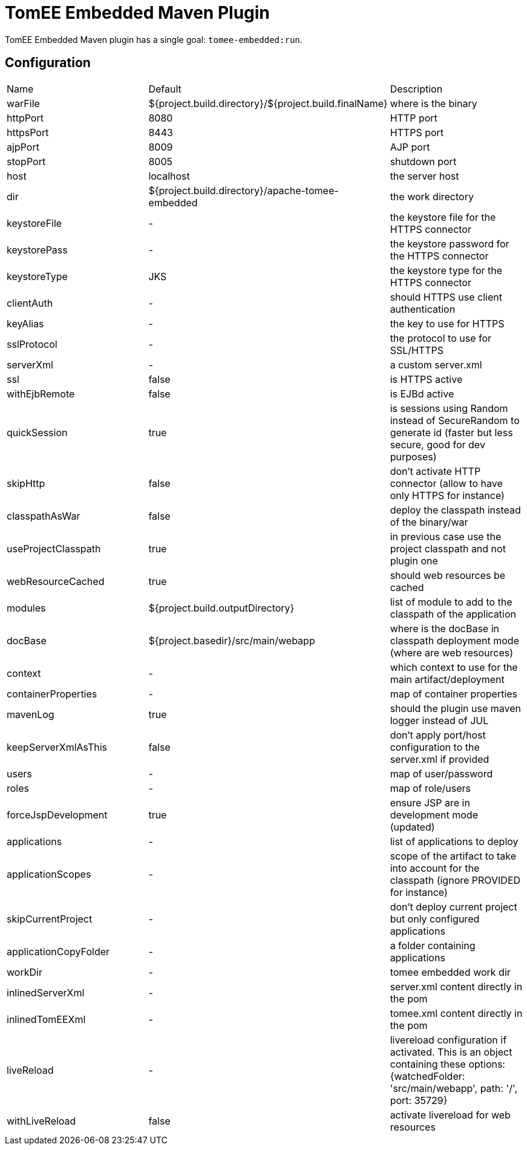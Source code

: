 = TomEE Embedded Maven Plugin
:jbake-date: 2016-03-16
:jbake-type: page
:jbake-status: published
:jbake-tomeepdf:

//Not in common
TomEE Embedded Maven plugin has a single goal: `tomee-embedded:run`.

== Configuration

[{properties-table-layout}]
|===
| Name | Default | Description
| warFile | ${project.build.directory}/${project.build.finalName} | where is the binary
| httpPort | 8080 | HTTP port
| httpsPort | 8443 | HTTPS port
| ajpPort | 8009 | AJP port
| stopPort | 8005 | shutdown port
| host | localhost | the server host
| dir | ${project.build.directory}/apache-tomee-embedded | the work directory
| keystoreFile | - | the keystore file for the HTTPS connector
| keystorePass | - | the keystore password for the HTTPS connector
| keystoreType | JKS | the keystore type for the HTTPS connector
| clientAuth | - | should HTTPS use client authentication
| keyAlias | - | the key to use for HTTPS
| sslProtocol | - | the protocol to use for SSL/HTTPS
| serverXml | - | a custom server.xml
| ssl | false | is HTTPS active
| withEjbRemote |false | is EJBd active
| quickSession | true | is sessions using Random instead of SecureRandom to generate id (faster but less secure, good for dev purposes)
| skipHttp | false | don't activate HTTP connector (allow to have only HTTPS for instance)
| classpathAsWar | false | deploy the classpath instead of the binary/war
| useProjectClasspath | true | in previous case use the project classpath and not plugin one
| webResourceCached | true | should web resources be cached
| modules | ${project.build.outputDirectory} | list of module to add to the classpath of the application
| docBase | ${project.basedir}/src/main/webapp | where is the docBase in classpath deployment mode (where are web resources)
| context | - | which context to use for the main artifact/deployment
| containerProperties | - | map of container properties
| mavenLog | true | should the plugin use maven logger instead of JUL
| keepServerXmlAsThis | false | don't apply port/host configuration to the server.xml if provided
| users | - | map of user/password
| roles | - | map of role/users
| forceJspDevelopment | true | ensure JSP are in development mode (updated)
| applications | - | list of applications to deploy
| applicationScopes | - | scope of the artifact to take into account for the classpath (ignore PROVIDED for instance)
| skipCurrentProject | - | don't deploy current project but only configured applications
| applicationCopyFolder | - | a folder containing applications
| workDir | - | tomee embedded work dir
| inlinedServerXml | - | server.xml content directly in the pom
| inlinedTomEEXml | - | tomee.xml content directly in the pom
| liveReload | - | livereload configuration if activated. This is an object containing these options: {watchedFolder: 'src/main/webapp', path: '/', port: 35729}
| withLiveReload | false | activate livereload for web resources
|===
